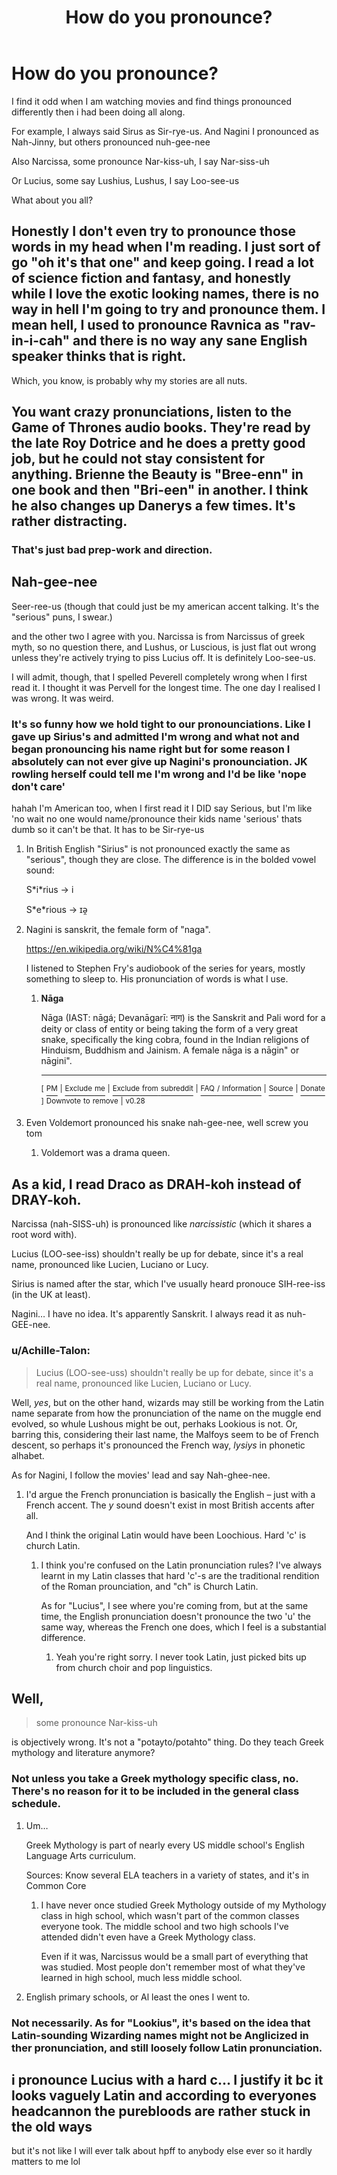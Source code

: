 #+TITLE: How do you pronounce?

* How do you pronounce?
:PROPERTIES:
:Author: Irulantk
:Score: 4
:DateUnix: 1515651232.0
:DateShort: 2018-Jan-11
:END:
I find it odd when I am watching movies and find things pronounced differently then i had been doing all along.

For example, I always said Sirus as Sir-rye-us. And Nagini I pronounced as Nah-Jinny, but others pronounced nuh-gee-nee

Also Narcissa, some pronounce Nar-kiss-uh, I say Nar-siss-uh

Or Lucius, some say Lushius, Lushus, I say Loo-see-us

What about you all?


** Honestly I don't even try to pronounce those words in my head when I'm reading. I just sort of go "oh it's that one" and keep going. I read a lot of science fiction and fantasy, and honestly while I love the exotic looking names, there is no way in hell I'm going to try and pronounce them. I mean hell, I used to pronounce Ravnica as "rav-in-i-cah" and there is no way any sane English speaker thinks that is right.

Which, you know, is probably why my stories are all nuts.
:PROPERTIES:
:Author: Full-Paragon
:Score: 8
:DateUnix: 1515654720.0
:DateShort: 2018-Jan-11
:END:


** You want crazy pronunciations, listen to the Game of Thrones audio books. They're read by the late Roy Dotrice and he does a pretty good job, but he could not stay consistent for anything. Brienne the Beauty is "Bree-enn" in one book and then "Bri-een" in another. I think he also changes up Danerys a few times. It's rather distracting.
:PROPERTIES:
:Author: jenorama_CA
:Score: 7
:DateUnix: 1515653540.0
:DateShort: 2018-Jan-11
:END:

*** That's just bad prep-work and direction.
:PROPERTIES:
:Author: jeffala
:Score: 1
:DateUnix: 1515690639.0
:DateShort: 2018-Jan-11
:END:


** Nah-gee-nee

Seer-ree-us (though that could just be my american accent talking. It's the "serious" puns, I swear.)

and the other two I agree with you. Narcissa is from Narcissus of greek myth, so no question there, and Lushus, or Luscious, is just flat out wrong unless they're actively trying to piss Lucius off. It is definitely Loo-see-us.

I will admit, though, that I spelled Peverell completely wrong when I first read it. I thought it was Pervell for the longest time. The one day I realised I was wrong. It was weird.
:PROPERTIES:
:Author: Averant
:Score: 7
:DateUnix: 1515652173.0
:DateShort: 2018-Jan-11
:END:

*** It's so funny how we hold tight to our pronounciations. Like I gave up Sirius's and admitted I'm wrong and what not and began pronouncing his name right but for some reason I absolutely can not ever give up Nagini's pronounciation. JK rowling herself could tell me I'm wrong and I'd be like 'nope don't care'

hahah I'm American too, when I first read it I DID say Serious, but I'm like 'no wait no one would name/pronounce their kids name 'serious' thats dumb so it can't be that. It has to be Sir-rye-us
:PROPERTIES:
:Author: Irulantk
:Score: 3
:DateUnix: 1515653127.0
:DateShort: 2018-Jan-11
:END:

**** In British English "Sirius" is not pronounced exactly the same as "serious", though they are close. The difference is in the bolded vowel sound:

S*i*rius -> i

S*e*rious -> ɪə̯
:PROPERTIES:
:Author: Taure
:Score: 6
:DateUnix: 1515657997.0
:DateShort: 2018-Jan-11
:END:


**** Nagini is sanskrit, the female form of "naga".

[[https://en.wikipedia.org/wiki/N%C4%81ga]]

I listened to Stephen Fry's audiobook of the series for years, mostly something to sleep to. His pronunciation of words is what I use.
:PROPERTIES:
:Author: DarNak
:Score: 2
:DateUnix: 1515663708.0
:DateShort: 2018-Jan-11
:END:

***** *Nāga*

Nāga (IAST: nāgá; Devanāgarī: नाग) is the Sanskrit and Pali word for a deity or class of entity or being taking the form of a very great snake, specifically the king cobra, found in the Indian religions of Hinduism, Buddhism and Jainism. A female nāga is a nāgin" or nāgini".

--------------

^{[} [[https://www.reddit.com/message/compose?to=kittens_from_space][^{PM}]] ^{|} [[https://reddit.com/message/compose?to=WikiTextBot&message=Excludeme&subject=Excludeme][^{Exclude} ^{me}]] ^{|} [[https://np.reddit.com/r/HPfanfiction/about/banned][^{Exclude} ^{from} ^{subreddit}]] ^{|} [[https://np.reddit.com/r/WikiTextBot/wiki/index][^{FAQ} ^{/} ^{Information}]] ^{|} [[https://github.com/kittenswolf/WikiTextBot][^{Source}]] ^{|} [[https://www.reddit.com/r/WikiTextBot/wiki/donate][^{Donate}]] ^{]} ^{Downvote} ^{to} ^{remove} ^{|} ^{v0.28}
:PROPERTIES:
:Author: WikiTextBot
:Score: 1
:DateUnix: 1515663715.0
:DateShort: 2018-Jan-11
:END:


**** Even Voldemort pronounced his snake nah-gee-nee, well screw you tom
:PROPERTIES:
:Author: Irulantk
:Score: 1
:DateUnix: 1515653189.0
:DateShort: 2018-Jan-11
:END:

***** Voldemort was a drama queen.
:PROPERTIES:
:Author: jeffala
:Score: 1
:DateUnix: 1515690676.0
:DateShort: 2018-Jan-11
:END:


** As a kid, I read Draco as DRAH-koh instead of DRAY-koh.

Narcissa (nah-SISS-uh) is pronounced like /narcissistic/ (which it shares a root word with).

Lucius (LOO-see-iss) shouldn't really be up for debate, since it's a real name, pronounced like Lucien, Luciano or Lucy.

Sirius is named after the star, which I've usually heard pronouce SIH-ree-iss (in the UK at least).

Nagini... I have no idea. It's apparently Sanskrit. I always read it as nuh-GEE-nee.
:PROPERTIES:
:Score: 2
:DateUnix: 1515665875.0
:DateShort: 2018-Jan-11
:END:

*** u/Achille-Talon:
#+begin_quote
  Lucius (LOO-see-uss) shouldn't really be up for debate, since it's a real name, pronounced like Lucien, Luciano or Lucy.
#+end_quote

Well, /yes/, but on the other hand, wizards may still be working from the Latin name separate from how the pronunciation of the name on the muggle end evolved, so whule Lushous might be out, perhaks Lookious is not. Or, barring this, considering their last name, the Malfoys seem to be of French descent, so perhaps it's pronounced the French way, /lysiys/ in phonetic alhabet.

As for Nagini, I follow the movies' lead and say Nah-ghee-nee.
:PROPERTIES:
:Author: Achille-Talon
:Score: 1
:DateUnix: 1515700757.0
:DateShort: 2018-Jan-11
:END:

**** I'd argue the French pronunciation is basically the English -- just with a French accent. The /y/ sound doesn't exist in most British accents after all.

And I think the original Latin would have been Loochious. Hard 'c' is church Latin.
:PROPERTIES:
:Score: 1
:DateUnix: 1515752283.0
:DateShort: 2018-Jan-12
:END:

***** I think you're confused on the Latin pronunciation rules? I've always learnt in my Latin classes that hard 'c'-s are the traditional rendition of the Roman prounciation, and "ch" is Church Latin.

As for "Lucius", I see where you're coming from, but at the same time, the English pronunciation doesn't pronounce the two 'u' the same way, whereas the French one does, which I feel is a substantial difference.
:PROPERTIES:
:Author: Achille-Talon
:Score: 1
:DateUnix: 1515778698.0
:DateShort: 2018-Jan-12
:END:

****** Yeah you're right sorry. I never took Latin, just picked bits up from church choir and pop linguistics.
:PROPERTIES:
:Score: 1
:DateUnix: 1515911879.0
:DateShort: 2018-Jan-14
:END:


** Well,

#+begin_quote
  some pronounce Nar-kiss-uh
#+end_quote

is objectively wrong. It's not a "potayto/potahto" thing. Do they teach Greek mythology and literature anymore?
:PROPERTIES:
:Author: jeffala
:Score: 2
:DateUnix: 1515690589.0
:DateShort: 2018-Jan-11
:END:

*** Not unless you take a Greek mythology specific class, no. There's no reason for it to be included in the general class schedule.
:PROPERTIES:
:Author: AutumnSouls
:Score: 1
:DateUnix: 1515695895.0
:DateShort: 2018-Jan-11
:END:

**** Um...

Greek Mythology is part of nearly every US middle school's English Language Arts curriculum.

Sources: Know several ELA teachers in a variety of states, and it's in Common Core
:PROPERTIES:
:Author: Sturmundsterne
:Score: 1
:DateUnix: 1515708048.0
:DateShort: 2018-Jan-12
:END:

***** I have never once studied Greek Mythology outside of my Mythology class in high school, which wasn't part of the common classes everyone took. The middle school and two high schools I've attended didn't even have a Greek Mythology class.

Even if it was, Narcissus would be a small part of everything that was studied. Most people don't remember most of what they've learned in high school, much less middle school.
:PROPERTIES:
:Author: AutumnSouls
:Score: 1
:DateUnix: 1515708290.0
:DateShort: 2018-Jan-12
:END:


**** English primary schools, or Al least the ones I went to.
:PROPERTIES:
:Author: mrc4nn0n
:Score: 1
:DateUnix: 1515722692.0
:DateShort: 2018-Jan-12
:END:


*** Not necessarily. As for "Lookius", it's based on the idea that Latin-sounding Wizarding names might not be Anglicized in ther pronunciation, and still loosely follow Latin pronunciation.
:PROPERTIES:
:Author: Achille-Talon
:Score: 1
:DateUnix: 1515700808.0
:DateShort: 2018-Jan-11
:END:


** i pronounce Lucius with a hard c... I justify it bc it looks vaguely Latin and according to everyones headcannon the purebloods are rather stuck in the old ways

but it's not like I will ever talk about hpff to anybody else ever so it hardly matters to me lol
:PROPERTIES:
:Author: TurtlePig
:Score: 1
:DateUnix: 1515687601.0
:DateShort: 2018-Jan-11
:END:
